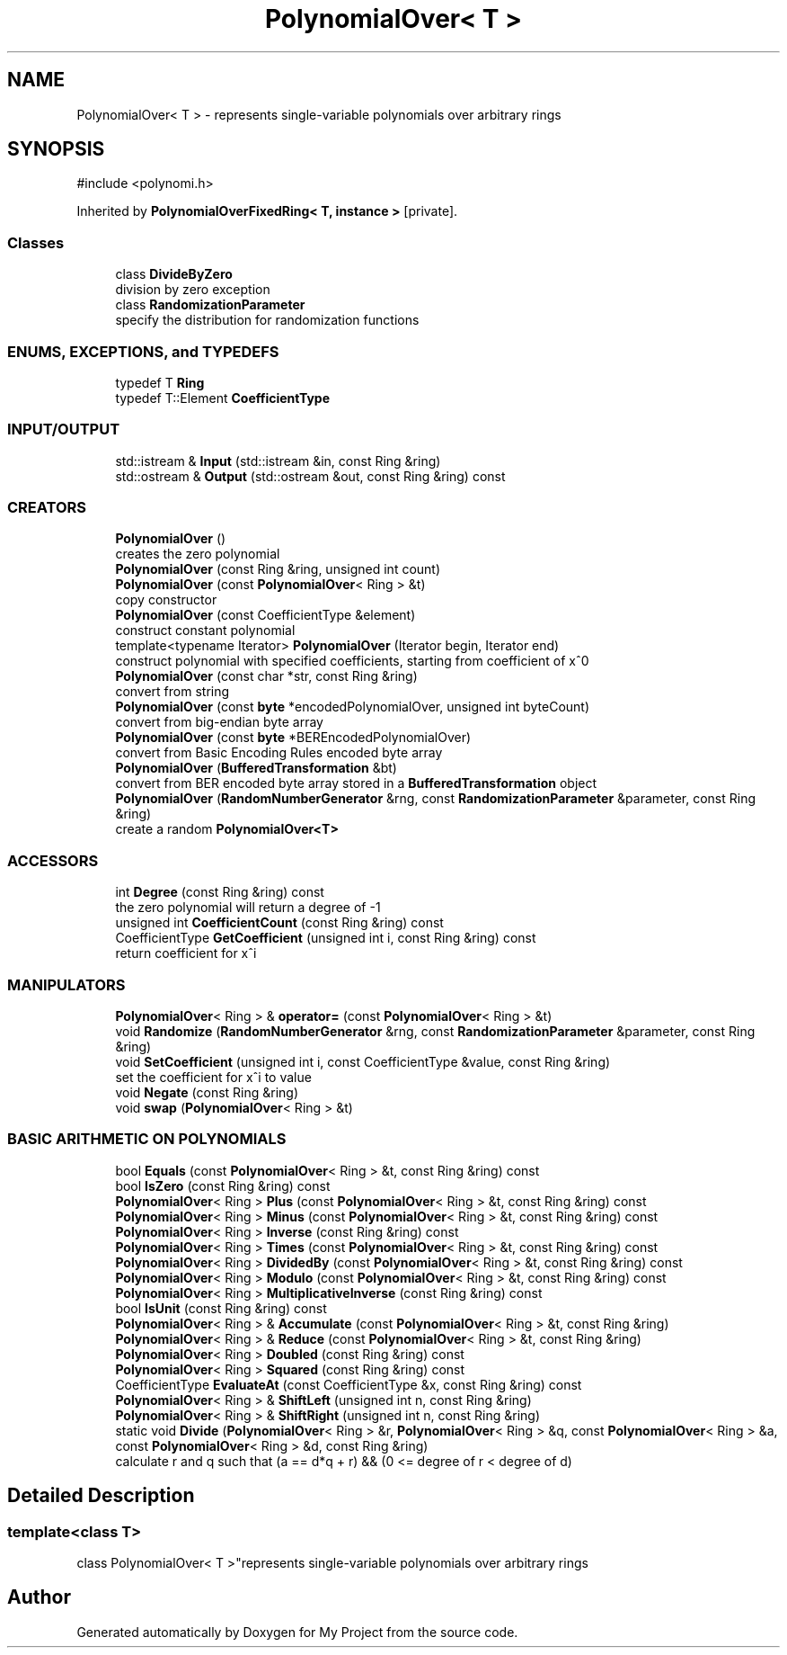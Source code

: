 .TH "PolynomialOver< T >" 3 "My Project" \" -*- nroff -*-
.ad l
.nh
.SH NAME
PolynomialOver< T > \- represents single-variable polynomials over arbitrary rings  

.SH SYNOPSIS
.br
.PP
.PP
\fR#include <polynomi\&.h>\fP
.PP
Inherited by \fBPolynomialOverFixedRing< T, instance >\fP\fR [private]\fP\&.
.SS "Classes"

.in +1c
.ti -1c
.RI "class \fBDivideByZero\fP"
.br
.RI "division by zero exception "
.ti -1c
.RI "class \fBRandomizationParameter\fP"
.br
.RI "specify the distribution for randomization functions "
.in -1c
.SS "ENUMS, EXCEPTIONS, and TYPEDEFS"

.in +1c
.ti -1c
.RI "typedef T \fBRing\fP"
.br
.ti -1c
.RI "typedef T::Element \fBCoefficientType\fP"
.br
.in -1c
.SS "INPUT/OUTPUT"

.in +1c
.ti -1c
.RI "std::istream & \fBInput\fP (std::istream &in, const Ring &ring)"
.br
.ti -1c
.RI "std::ostream & \fBOutput\fP (std::ostream &out, const Ring &ring) const"
.br
.in -1c
.SS "CREATORS"

.in +1c
.ti -1c
.RI "\fBPolynomialOver\fP ()"
.br
.RI "creates the zero polynomial "
.ti -1c
.RI "\fBPolynomialOver\fP (const Ring &ring, unsigned int count)"
.br
.ti -1c
.RI "\fBPolynomialOver\fP (const \fBPolynomialOver\fP< Ring > &t)"
.br
.RI "copy constructor "
.ti -1c
.RI "\fBPolynomialOver\fP (const CoefficientType &element)"
.br
.RI "construct constant polynomial "
.ti -1c
.RI "template<typename Iterator> \fBPolynomialOver\fP (Iterator begin, Iterator end)"
.br
.RI "construct polynomial with specified coefficients, starting from coefficient of x^0 "
.ti -1c
.RI "\fBPolynomialOver\fP (const char *str, const Ring &ring)"
.br
.RI "convert from string "
.ti -1c
.RI "\fBPolynomialOver\fP (const \fBbyte\fP *encodedPolynomialOver, unsigned int byteCount)"
.br
.RI "convert from big-endian byte array "
.ti -1c
.RI "\fBPolynomialOver\fP (const \fBbyte\fP *BEREncodedPolynomialOver)"
.br
.RI "convert from Basic Encoding Rules encoded byte array "
.ti -1c
.RI "\fBPolynomialOver\fP (\fBBufferedTransformation\fP &bt)"
.br
.RI "convert from BER encoded byte array stored in a \fBBufferedTransformation\fP object "
.ti -1c
.RI "\fBPolynomialOver\fP (\fBRandomNumberGenerator\fP &rng, const \fBRandomizationParameter\fP &parameter, const Ring &ring)"
.br
.RI "create a random \fBPolynomialOver<T>\fP "
.in -1c
.SS "ACCESSORS"

.in +1c
.ti -1c
.RI "int \fBDegree\fP (const Ring &ring) const"
.br
.RI "the zero polynomial will return a degree of -1 "
.ti -1c
.RI "unsigned int \fBCoefficientCount\fP (const Ring &ring) const"
.br
.ti -1c
.RI "CoefficientType \fBGetCoefficient\fP (unsigned int i, const Ring &ring) const"
.br
.RI "return coefficient for x^i "
.in -1c
.SS "MANIPULATORS"

.in +1c
.ti -1c
.RI "\fBPolynomialOver\fP< Ring > & \fBoperator=\fP (const \fBPolynomialOver\fP< Ring > &t)"
.br
.ti -1c
.RI "void \fBRandomize\fP (\fBRandomNumberGenerator\fP &rng, const \fBRandomizationParameter\fP &parameter, const Ring &ring)"
.br
.ti -1c
.RI "void \fBSetCoefficient\fP (unsigned int i, const CoefficientType &value, const Ring &ring)"
.br
.RI "set the coefficient for x^i to value "
.ti -1c
.RI "void \fBNegate\fP (const Ring &ring)"
.br
.ti -1c
.RI "void \fBswap\fP (\fBPolynomialOver\fP< Ring > &t)"
.br
.in -1c
.SS "BASIC ARITHMETIC ON POLYNOMIALS"

.in +1c
.ti -1c
.RI "bool \fBEquals\fP (const \fBPolynomialOver\fP< Ring > &t, const Ring &ring) const"
.br
.ti -1c
.RI "bool \fBIsZero\fP (const Ring &ring) const"
.br
.ti -1c
.RI "\fBPolynomialOver\fP< Ring > \fBPlus\fP (const \fBPolynomialOver\fP< Ring > &t, const Ring &ring) const"
.br
.ti -1c
.RI "\fBPolynomialOver\fP< Ring > \fBMinus\fP (const \fBPolynomialOver\fP< Ring > &t, const Ring &ring) const"
.br
.ti -1c
.RI "\fBPolynomialOver\fP< Ring > \fBInverse\fP (const Ring &ring) const"
.br
.ti -1c
.RI "\fBPolynomialOver\fP< Ring > \fBTimes\fP (const \fBPolynomialOver\fP< Ring > &t, const Ring &ring) const"
.br
.ti -1c
.RI "\fBPolynomialOver\fP< Ring > \fBDividedBy\fP (const \fBPolynomialOver\fP< Ring > &t, const Ring &ring) const"
.br
.ti -1c
.RI "\fBPolynomialOver\fP< Ring > \fBModulo\fP (const \fBPolynomialOver\fP< Ring > &t, const Ring &ring) const"
.br
.ti -1c
.RI "\fBPolynomialOver\fP< Ring > \fBMultiplicativeInverse\fP (const Ring &ring) const"
.br
.ti -1c
.RI "bool \fBIsUnit\fP (const Ring &ring) const"
.br
.ti -1c
.RI "\fBPolynomialOver\fP< Ring > & \fBAccumulate\fP (const \fBPolynomialOver\fP< Ring > &t, const Ring &ring)"
.br
.ti -1c
.RI "\fBPolynomialOver\fP< Ring > & \fBReduce\fP (const \fBPolynomialOver\fP< Ring > &t, const Ring &ring)"
.br
.ti -1c
.RI "\fBPolynomialOver\fP< Ring > \fBDoubled\fP (const Ring &ring) const"
.br
.ti -1c
.RI "\fBPolynomialOver\fP< Ring > \fBSquared\fP (const Ring &ring) const"
.br
.ti -1c
.RI "CoefficientType \fBEvaluateAt\fP (const CoefficientType &x, const Ring &ring) const"
.br
.ti -1c
.RI "\fBPolynomialOver\fP< Ring > & \fBShiftLeft\fP (unsigned int n, const Ring &ring)"
.br
.ti -1c
.RI "\fBPolynomialOver\fP< Ring > & \fBShiftRight\fP (unsigned int n, const Ring &ring)"
.br
.ti -1c
.RI "static void \fBDivide\fP (\fBPolynomialOver\fP< Ring > &r, \fBPolynomialOver\fP< Ring > &q, const \fBPolynomialOver\fP< Ring > &a, const \fBPolynomialOver\fP< Ring > &d, const Ring &ring)"
.br
.RI "calculate r and q such that (a == d*q + r) && (0 <= degree of r < degree of d) "
.in -1c
.SH "Detailed Description"
.PP 

.SS "template<class T>
.br
class PolynomialOver< T >"represents single-variable polynomials over arbitrary rings 

.SH "Author"
.PP 
Generated automatically by Doxygen for My Project from the source code\&.
